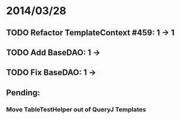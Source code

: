 * 2014/03/28
** TODO Refactor TemplateContext #459: 1 -> 1
** TODO Add BaseDAO: 1 ->
** TODO Fix BaseDAO: 1 ->

** Pending:
*** Move TableTestHelper out of QueryJ Templates
